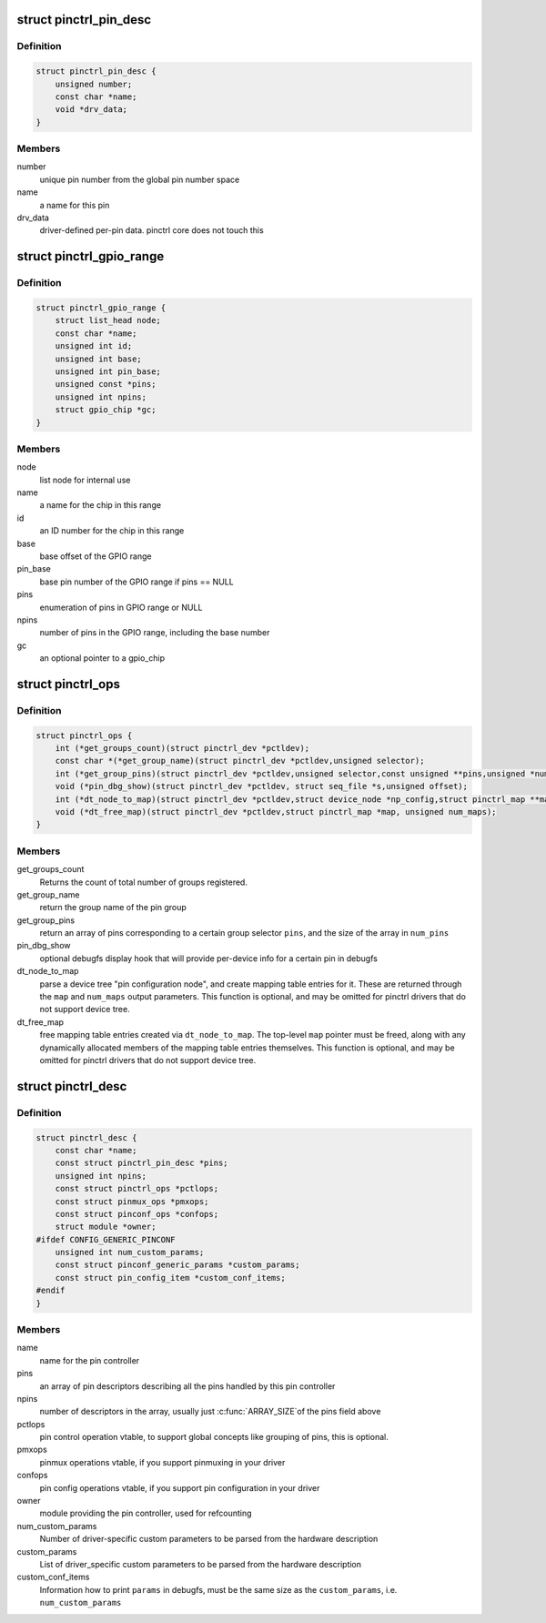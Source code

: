 .. -*- coding: utf-8; mode: rst -*-
.. src-file: include/linux/pinctrl/pinctrl.h

.. _`pinctrl_pin_desc`:

struct pinctrl_pin_desc
=======================

.. c:type:: struct pinctrl_pin_desc

    boards/machines provide information on their pins, pads or other muxable units in this struct

.. _`pinctrl_pin_desc.definition`:

Definition
----------

.. code-block:: c

    struct pinctrl_pin_desc {
        unsigned number;
        const char *name;
        void *drv_data;
    }

.. _`pinctrl_pin_desc.members`:

Members
-------

number
    unique pin number from the global pin number space

name
    a name for this pin

drv_data
    driver-defined per-pin data. pinctrl core does not touch this

.. _`pinctrl_gpio_range`:

struct pinctrl_gpio_range
=========================

.. c:type:: struct pinctrl_gpio_range

    each pin controller can provide subranges of the GPIO number space to be handled by the controller

.. _`pinctrl_gpio_range.definition`:

Definition
----------

.. code-block:: c

    struct pinctrl_gpio_range {
        struct list_head node;
        const char *name;
        unsigned int id;
        unsigned int base;
        unsigned int pin_base;
        unsigned const *pins;
        unsigned int npins;
        struct gpio_chip *gc;
    }

.. _`pinctrl_gpio_range.members`:

Members
-------

node
    list node for internal use

name
    a name for the chip in this range

id
    an ID number for the chip in this range

base
    base offset of the GPIO range

pin_base
    base pin number of the GPIO range if pins == NULL

pins
    enumeration of pins in GPIO range or NULL

npins
    number of pins in the GPIO range, including the base number

gc
    an optional pointer to a gpio_chip

.. _`pinctrl_ops`:

struct pinctrl_ops
==================

.. c:type:: struct pinctrl_ops

    global pin control operations, to be implemented by pin controller drivers.

.. _`pinctrl_ops.definition`:

Definition
----------

.. code-block:: c

    struct pinctrl_ops {
        int (*get_groups_count)(struct pinctrl_dev *pctldev);
        const char *(*get_group_name)(struct pinctrl_dev *pctldev,unsigned selector);
        int (*get_group_pins)(struct pinctrl_dev *pctldev,unsigned selector,const unsigned **pins,unsigned *num_pins);
        void (*pin_dbg_show)(struct pinctrl_dev *pctldev, struct seq_file *s,unsigned offset);
        int (*dt_node_to_map)(struct pinctrl_dev *pctldev,struct device_node *np_config,struct pinctrl_map **map, unsigned *num_maps);
        void (*dt_free_map)(struct pinctrl_dev *pctldev,struct pinctrl_map *map, unsigned num_maps);
    }

.. _`pinctrl_ops.members`:

Members
-------

get_groups_count
    Returns the count of total number of groups registered.

get_group_name
    return the group name of the pin group

get_group_pins
    return an array of pins corresponding to a certain
    group selector \ ``pins``\ , and the size of the array in \ ``num_pins``\ 

pin_dbg_show
    optional debugfs display hook that will provide per-device
    info for a certain pin in debugfs

dt_node_to_map
    parse a device tree "pin configuration node", and create
    mapping table entries for it. These are returned through the \ ``map``\  and
    \ ``num_maps``\  output parameters. This function is optional, and may be
    omitted for pinctrl drivers that do not support device tree.

dt_free_map
    free mapping table entries created via \ ``dt_node_to_map``\ . The
    top-level \ ``map``\  pointer must be freed, along with any dynamically
    allocated members of the mapping table entries themselves. This
    function is optional, and may be omitted for pinctrl drivers that do
    not support device tree.

.. _`pinctrl_desc`:

struct pinctrl_desc
===================

.. c:type:: struct pinctrl_desc

    pin controller descriptor, register this to pin control subsystem

.. _`pinctrl_desc.definition`:

Definition
----------

.. code-block:: c

    struct pinctrl_desc {
        const char *name;
        const struct pinctrl_pin_desc *pins;
        unsigned int npins;
        const struct pinctrl_ops *pctlops;
        const struct pinmux_ops *pmxops;
        const struct pinconf_ops *confops;
        struct module *owner;
    #ifdef CONFIG_GENERIC_PINCONF
        unsigned int num_custom_params;
        const struct pinconf_generic_params *custom_params;
        const struct pin_config_item *custom_conf_items;
    #endif
    }

.. _`pinctrl_desc.members`:

Members
-------

name
    name for the pin controller

pins
    an array of pin descriptors describing all the pins handled by
    this pin controller

npins
    number of descriptors in the array, usually just \ :c:func:`ARRAY_SIZE`\ 
    of the pins field above

pctlops
    pin control operation vtable, to support global concepts like
    grouping of pins, this is optional.

pmxops
    pinmux operations vtable, if you support pinmuxing in your driver

confops
    pin config operations vtable, if you support pin configuration in
    your driver

owner
    module providing the pin controller, used for refcounting

num_custom_params
    Number of driver-specific custom parameters to be parsed
    from the hardware description

custom_params
    List of driver_specific custom parameters to be parsed from
    the hardware description

custom_conf_items
    Information how to print \ ``params``\  in debugfs, must be
    the same size as the \ ``custom_params``\ , i.e. \ ``num_custom_params``\ 

.. This file was automatic generated / don't edit.

